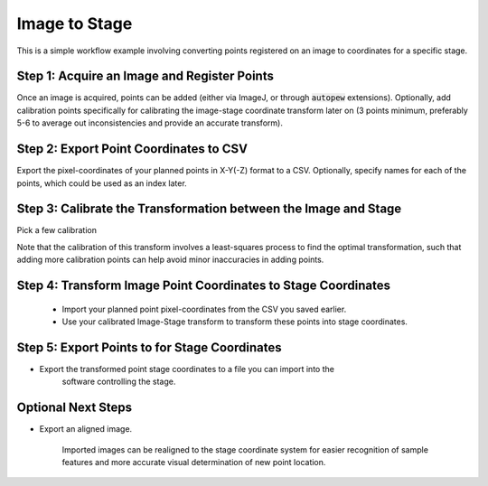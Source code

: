 Image to Stage
===============

This is a simple workflow example involving converting points registered on an image
to coordinates for a specific stage.


Step 1: Acquire an Image and Register Points
---------------------------------------------

Once an image is acquired, points can be added (either via ImageJ, or through
:code:`autopew` extensions). Optionally, add calibration points specifically for
calibrating the image-stage coordinate transform later on (3 points minimum, preferably
5-6 to average out inconsistencies and provide an accurate transform).

Step 2: Export Point Coordinates to CSV
-----------------------------------------

Export the pixel-coordinates of your planned points in X-Y(-Z) format to a CSV.
Optionally, specify names for each of the points, which could be used as an index
later.

Step 3: Calibrate the Transformation between the Image and Stage
-----------------------------------------------------------------

Pick a few calibration

Note that the calibration of this transform involves a least-squares process to find
the optimal transformation, such that adding more calibration points can help avoid
minor inaccuracies in adding points.

Step 4: Transform Image Point Coordinates to Stage Coordinates
---------------------------------------------------------------

  * Import your planned point pixel-coordinates from the CSV you saved earlier.
  * Use your calibrated Image-Stage transform to transform these points into stage coordinates.


Step 5: Export Points to for Stage Coordinates
-------------------------------------------------

* Export the transformed point stage coordinates to a file you can import into the
    software controlling the stage.


Optional Next Steps
---------------------

* Export an aligned image.

    Imported images can be realigned to the stage coordinate system for easier
    recognition of sample features and more accurate visual determination of new point
    location.
